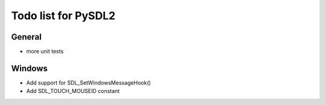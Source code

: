 Todo list for PySDL2
====================

General
-------
* more unit tests

Windows
-------
* Add support for SDL_SetWindowsMessageHook()
* Add SDL_TOUCH_MOUSEID constant